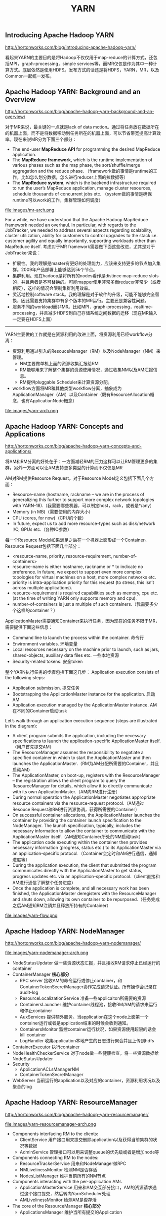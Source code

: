 #+title: YARN
** Introducing Apache Hadoop YARN
http://hortonworks.com/blog/introducing-apache-hadoop-yarn/

看起来YARN的主要目的是将Hadoop不仅仅用于map-reduce的计算方式，还包括MPI，graph-processing，simple services等，而MR仅仅是作为其中一种计算方式。底层依然是使用HDFS。发布方式的话还是将HDFS，YARN，MR，以及Common一起统一发布。

** Apache Hadoop YARN: Background and an Overview
http://hortonworks.com/blog/apache-hadoop-yarn-background-and-an-overview/

对于MR来说，最关键的一点就是lack of data motion。通过将任务放在数据所在的机器上面，而不是将数据移动到任务所在的机器上面，可以节省带宽提高计算效率。现在来说MR分为下面三个部分：
- The end-user *MapReduce API* for programming the desired MapReduce application.
- The *MapReduce framework*, which is the runtime implementation of various phases such as the map phase, the sort/shuffle/merge aggregation and the reduce phase. （framework做的事情是runtime的工作，比如怎么划分数据，怎么进行reducer上面的拉数据等）
- The *MapReduce system*, which is the backend infrastructure required to run the user’s MapReduce application, manage cluster resources, schedule thousands of concurrent jobs etc. （system做的事情是确保runtime可以work的工作，集群管理如何调度）

file:images/mr-arch.png

For a while, we have understood that the Apache Hadoop MapReduce framework needed an overhaul. In particular, with regards to the JobTracker, we needed to address several aspects regarding scalability, cluster utilization, ability for customers to control upgrades to the stack i.e. customer agility and equally importantly, supporting workloads other than MapReduce itself. 考虑对于MR framework需要做下面这些改进，尤其是对于JobTracker来说：
- 扩展性。我的理解是master有更好的处理能力，应该来支持更多的节点加入集群。2009年产品部署上能够达到5k个节点。
- 集群利用。现在hadoop是将所有的nodes看作是distince map-reduce slots的，并且两者是不可替换的。可能mapper使用非常多而reducer非常少（或者相反），这样的情况会限制集群利用效率。
- 灵活地控制software stack。我的理解是对于软件的升级，可能不能够完全替换，因此需要支持集群中有多个版本的MR运行。主要还是兼容性问题。
- 服务不同的workload而非MR。比如MPI，graph-processing，realtime-processing，并且减少HDFS到自己存储系统之间数据的迁移（现在MR输入一定要在HDFS上面）

-----

YARN主要做的工作就是在资源利用的改进上面，将资源利用已经workflow分离：
- 资源利用通过引入的ResouceManager（RM）以及NodeManager（NM）来管理。
  - NM主要做单机上面的资源收集汇报给RM
  - RM能够用来了解整个集群的资源使用情况，通过收集NM以及AM汇报信息。
  - RM提供pluggable Scheduler来计算资源分配。
- workflow方面将MR和其他类型workflow分离，抽象成为ApplicationManager（AM）以及Container（既有ResourceAllocation概念，也有ApplicationNode概念）

file:images/yarn-arch.png

** Apache Hadoop YARN: Concepts and Applications
http://hortonworks.com/blog/apache-hadoop-yarn-concepts-and-applications/

将AM和RM分离的好处在于：一方面减轻RM的压力这样可以让RM管理更多的集群，另外一方面可以让AM支持更多类型的计算而不仅仅是MR

AM对RM提供Resource Request。对于Resource Model定义包括下面几个方面：
- Resource-name (hostname, rackname – we are in the process of generalizing this further to support more complex network topologies with YARN-18).（我需要哪些机器，可以制定host，rack，或者是*/any）
- Memory (in MB)（需要使用的内存大小）
- CPU (cores, for now)（CPU的个数）
- In future, expect us to add more resource-types such as disk/network I/O, GPUs etc.（各种IO参数）
每一个Resource Model如果满足之后在一个机器上面形成一个Container。Resource Request包括下面几个部分：
- <resource-name, priority, resource-requirement, number-of-containers>
- resource-name is either hostname, rackname or * to indicate no preference. In future, we expect to support even more complex topologies for virtual machines on a host, more complex networks etc.
- priority is intra-application priority for this request (to stress, this isn’t across multiple applications).
- resource-requirement is required capabilities such as memory, cpu etc. (at the time of writing YARN only supports memory and cpu).
- number-of-containers is just a multiple of such containers.（我需要多少个这样的container？）

ApplicationMaster需要通知Container来执行任务，因为现在的任务不限于MR，需要提供下面这些信息：
- Command line to launch the process within the container. 命令行
- Environment variables. 环境变量
- Local resources necessary on the machine prior to launch, such as jars, shared-objects, auxiliary data files etc. 一些本地资源
- Security-related tokens. 安全token

整个YARN执行任务的步骤包括下面这几步： Application execution consists of the following steps:
- Application submission. 提交任务
- Bootstrapping the ApplicationMaster instance for the application. 启动AM
- Application execution managed by the ApplicationMaster instance. AM在不同的Container启动task

Let’s walk through an application execution sequence (steps are illustrated in the diagram):
- A client program submits the application, including the necessary specifications to launch the application-specific ApplicationMaster itself. （用户首先提交AM）
- The ResourceManager assumes the responsibility to negotiate a specified container in which to start the ApplicationMaster and then launches the ApplicationMaster.（RM为AM分配所需要的Container，并且启动AM）
- The ApplicationMaster, on boot-up, registers with the ResourceManager – the registration allows the client program to query the ResourceManager for details, which allow it to  directly communicate with its own ApplicationMaster.（AM向RM进行注册）
- During normal operation the ApplicationMaster negotiates appropriate resource containers via the resource-request protocol.（AM通过Resouce Request和RM进行资源协调，获得所需要的Container）
- On successful container allocations, the ApplicationMaster launches the container by providing the container launch specification to the NodeManager. The launch specification, typically, includes the necessary information to allow the container to communicate with the ApplicationMaster itself.（AM通知Container所处的NM启动task）
- The application code executing within the container then provides necessary information (progress, status etc.) to its ApplicationMaster via an application-specific protocol.（Container会定时和AM进行通信，通知进度等）
- During the application execution, the client that submitted the program communicates directly with the ApplicationMaster to get status, progress updates etc. via an application-specific protocol.（client直接和AM进行通信了解整个任务进度）
- Once the application is complete, and all necessary work has been finished, the ApplicationMaster deregisters with the ResourceManager and shuts down, allowing its own container to be repurposed.（任务完成之后AM通知RM注销并且释放所持有的Container）

file:images/yarn-flow.png

** Apache Hadoop YARN: NodeManager
http://hortonworks.com/blog/apache-hadoop-yarn-nodemanager/

file:images/yarn-nodemanager-arch.png

- NodeStatusUpdater 做一些资源状态汇报，并且接收RM请求停止已经运行的container
- ContainerManager *核心部分*
  - RPC server 接收AM的命令运行或停止container，和ContainerTokenSecretManager协作完成请求认证。所有操作会记录在audit-log
  - ResourceLocalizationService 准备一些applicaiton所需要的资源
  - ContainersLauncher 维护container线程池，接收RM/AM的请求来运行和停止container
  - AuxServices 提供额外服务。当application在这个node上面第一个container运行或者是application结束的时候会收到通知。
  - ContainersMonitor 监控container运行状况，如果资源使用超限的话会kill container
  - LogHandler 收集application本地产生的日志进行聚合并且上传到hdfs
- ContainerExecutor 执行container
- NodeHealthCheckerService 对于node做一些健康检查，将一些资源数据给NodeStatusUpdater
- Security
  - ApplicationACLsManagerNM
  - ContainerTokenSecretManager
- WebServer 当前运行的application以及对应的container，资源利用状况以及聚合的log

** Apache Hadoop YARN: ResourceManager
http://hortonworks.com/blog/apache-hadoop-yarn-resourcemanager/

file:images/yarn-resourcemanager-arch.png

- Components interfacing RM to the clients:
  - ClientService 用户接口用来提交删除application以及获得当前集群的状况等数据
  - AdminService 管理接口可以用来调整queue的优先级或者是增加node等
- Components connecting RM to the nodes:
  - ResourceTrackerService 用来和NodeManager做RPC
  - NMLivelinessMonitor 检测NM是否存活
  - NodesListManager 维护当前所有的NM节点
- Components interacting with the per-application AMs
  - ApplicationMasterService 用来和AM交互部分接口，AM的资源请求通过这个接口提交，然后转向YarnScheduler处理
  - AMLivelinessMonitor 检测AM是否存活
- The core of the ResourceManager *核心部分*
  - ApplicationsManager 维护当所有提交的Application
  - ApplicationACLsManager
  - ApplicationMasterLauncher 负责AM的启动
  - YarnScheduler #note: 似乎这个调度行为是在一开始就决定的
    - The Scheduler is responsible for allocating resources to the various running applications subject to constraints of capacities, queues etc. It performs its scheduling function based on the resource requirements of the applications such as memory, CPU, disk, network etc. Currently, only memory is supported and support for CPU is close to completion.
  - ContainerAllocationExpirer application可能占用container但是却不使用。可以用来检测哪些container没有使用。
- TokenSecretManagers
  - ApplicationTokenSecretManager
  - ContainerTokenSecretManager
  - RMDelegationTokenSecretManager
- DelegationTokenRenewer
